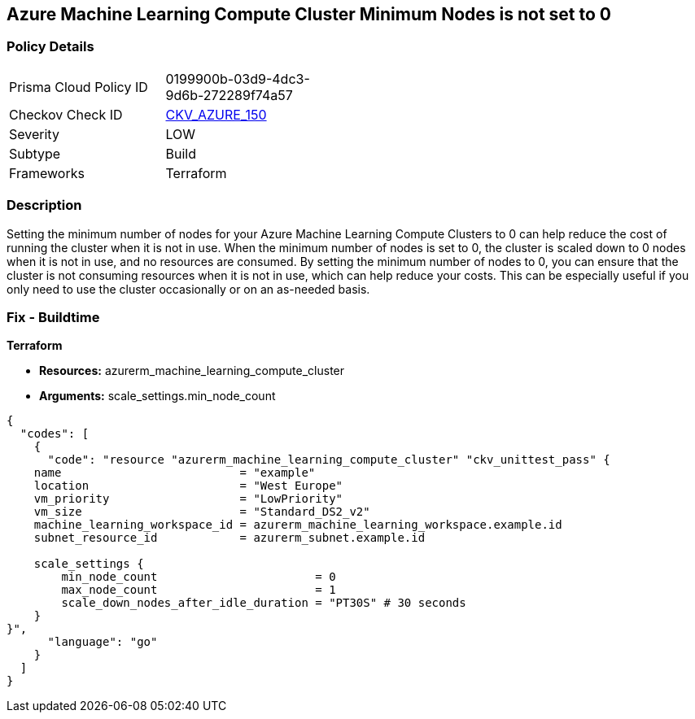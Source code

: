 == Azure Machine Learning Compute Cluster Minimum Nodes is not set to 0


=== Policy Details
[width=45%]
[cols="1,1"]
|=== 
|Prisma Cloud Policy ID 
| 0199900b-03d9-4dc3-9d6b-272289f74a57

|Checkov Check ID 
| https://github.com/bridgecrewio/checkov/tree/master/checkov/terraform/checks/resource/azure/MLComputeClusterMinNodes.py[CKV_AZURE_150]

|Severity
|LOW

|Subtype
|Build

|Frameworks
|Terraform

|=== 



=== Description

Setting the minimum number of nodes for your Azure Machine Learning Compute Clusters to 0 can help reduce the cost of running the cluster when it is not in use.
When the minimum number of nodes is set to 0, the cluster is scaled down to 0 nodes when it is not in use, and no resources are consumed.
By setting the minimum number of nodes to 0, you can ensure that the cluster is not consuming resources when it is not in use, which can help reduce your costs.
This can be especially useful if you only need to use the cluster occasionally or on an as-needed basis.

=== Fix - Buildtime


*Terraform* 


* *Resources:* azurerm_machine_learning_compute_cluster
* *Arguments:* scale_settings.min_node_count


[source,go]
----
{
  "codes": [
    {
      "code": "resource "azurerm_machine_learning_compute_cluster" "ckv_unittest_pass" {
    name                          = "example"
    location                      = "West Europe"
    vm_priority                   = "LowPriority"
    vm_size                       = "Standard_DS2_v2"
    machine_learning_workspace_id = azurerm_machine_learning_workspace.example.id
    subnet_resource_id            = azurerm_subnet.example.id

    scale_settings {
        min_node_count                       = 0
        max_node_count                       = 1
        scale_down_nodes_after_idle_duration = "PT30S" # 30 seconds
    }
}",
      "language": "go"
    }
  ]
}
----
